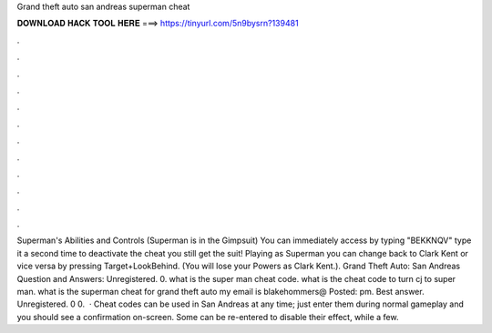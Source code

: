 Grand theft auto san andreas superman cheat

𝐃𝐎𝐖𝐍𝐋𝐎𝐀𝐃 𝐇𝐀𝐂𝐊 𝐓𝐎𝐎𝐋 𝐇𝐄𝐑𝐄 ===> https://tinyurl.com/5n9bysrn?139481

.

.

.

.

.

.

.

.

.

.

.

.

Superman's Abilities and Controls (Superman is in the Gimpsuit) You can immediately access by typing "BEKKNQV" type it a second time to deactivate the cheat you still get the suit! Playing as Superman you can change back to Clark Kent or vice versa by pressing Target+LookBehind. (You will lose your Powers as Clark Kent.). Grand Theft Auto: San Andreas Question and Answers: Unregistered. 0. what is the super man cheat code. what is the cheat code to turn cj to super man. what is the superman cheat for grand theft auto my email is blakehommers@ Posted: pm. Best answer. Unregistered. 0 0.  · Cheat codes can be used in San Andreas at any time; just enter them during normal gameplay and you should see a confirmation on-screen. Some can be re-entered to disable their effect, while a few.